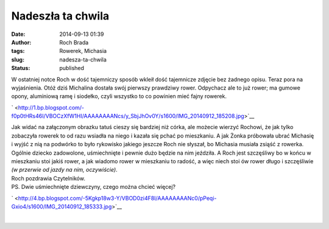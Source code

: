 Nadeszła ta chwila
##################
:date: 2014-09-13 01:39
:author: Roch Brada
:tags: Rowerek, Michasia
:slug: nadesza-ta-chwila
:status: published

| W ostatniej notce Roch w dość tajemniczy sposób wkleił dość tajemnicze zdjęcie bez żadnego opisu. Teraz pora na wyjaśnienia. Otóż dziś Michalina dostała swój pierwszy prawdziwy rower. Odpychacz ale to już rower; ma gumowe opony, aluminiową ramę i siodełko, czyli wszystko to co powinien mieć fajny rowerek.

.. raw:: html

   <div class="separator" style="clear: both; text-align: center;">

` <http://1.bp.blogspot.com/-f0p0tHRs46I/VBOCzXfW1HI/AAAAAAAANcs/y_SbjJhOv0Y/s1600/IMG_20140912_185208.jpg>`__

.. raw:: html

   </div>

| Jak widać na załączonym obrazku tatuś cieszy się bardziej niż córka, ale możecie wierzyć Rochowi, że jak tylko zobaczyła rowerek to od razu wsiadła na niego i kazała się pchać po mieszkaniu. A jak Żonka próbowała ubrać Michasię i wyjść z nią na podwórko to było rykowisko jakiego jeszcze Roch nie słyszał, bo Michasia musiała zsiąść z rowerka.
| Ogólnie dziecko zadowolone, uśmiechnięte i pewnie dużo będzie na nim jeździła. A Roch jest szczęśliwy bo w końcu w mieszkaniu stoi jakiś rower, a jak wiadomo rower w mieszkaniu to radość, a więc niech stoi ów rower długo i szczęśliwie *(w przerwie od jazdy na nim, oczywiście)*.
| Roch pozdrawia Czytelników.
| PS. Dwie uśmiechnięte dziewczyny, czego można chcieć więcej?

.. raw:: html

   <div class="separator" style="clear: both; text-align: center;">

` <http://4.bp.blogspot.com/-5Kgkp18w3-Y/VBOD0zi4F8I/AAAAAAAANc0/pPeqi-Gxio4/s1600/IMG_20140912_185333.jpg>`__

.. raw:: html

   </div>

| 

.. raw:: html

   </p>
